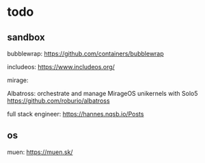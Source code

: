 * todo

** sandbox

   bubblewrap:
   https://github.com/containers/bubblewrap

   includeos:
   https://www.includeos.org/

   mirage:


   Albatross: orchestrate and manage MirageOS unikernels with Solo5
   https://github.com/roburio/albatross


   full stack engineer:
   https://hannes.nqsb.io/Posts
   
** os

   muen:
   https://muen.sk/
